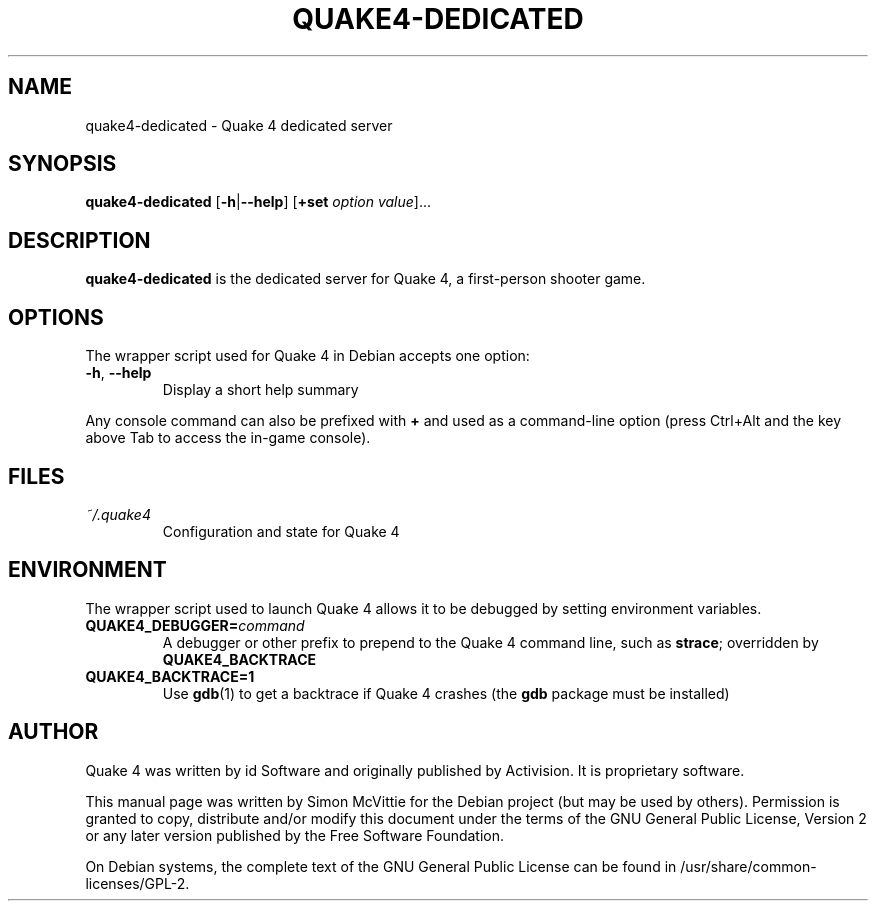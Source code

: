 .TH QUAKE4-DEDICATED 6 2015-10-25

.SH NAME
quake4-dedicated \- Quake 4 dedicated server

.SH SYNOPSIS
.B quake4-dedicated
.BR "" [ \-h | \-\-help ]
.BR "" [ +set
.IR option " " value ]...

.SH DESCRIPTION
.B quake4-dedicated
is the dedicated server for Quake 4, a first-person shooter game.

.SH OPTIONS
The wrapper script used for Quake 4 in Debian accepts one option:
.TP
\fB\-h\fR, \fB\-\-help\fR
Display a short help summary
.PP
Any console command can also be prefixed with \fB+\fR and used as a
command-line option (press Ctrl+Alt and the key above Tab to access the
in-game console).

.SH FILES
.TP
\fI~/.quake4\fR
Configuration and state for Quake 4

.SH ENVIRONMENT
The wrapper script used to launch Quake 4 allows it to be debugged
by setting environment variables.
.TP
\fBQUAKE4_DEBUGGER=\fIcommand\fR
A debugger or other prefix to prepend to the Quake 4 command line, such
as \fBstrace\fR; overridden by \fBQUAKE4_BACKTRACE\fR
.TP
\fBQUAKE4_BACKTRACE=1\fR
Use \fBgdb\fR(1) to get a backtrace if Quake 4 crashes (the \fBgdb\fR
package must be installed)

.SH AUTHOR
Quake 4 was written by id Software and originally published by Activision.
It is proprietary software.
.PP
This manual page was written by Simon McVittie for the Debian project (but
may be used by others). Permission is granted to copy, distribute and/or
modify this document under the terms of the GNU General Public License,
Version 2 or any later version published by the Free Software Foundation.
.PP
On Debian systems, the complete text of the GNU General Public License
can be found in /usr/share/common-licenses/GPL-2.
